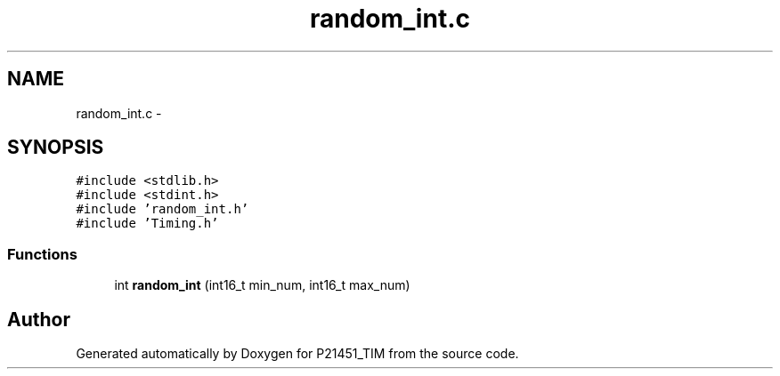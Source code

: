 .TH "random_int.c" 3 "Tue Jan 26 2016" "Version 0.1" "P21451_TIM" \" -*- nroff -*-
.ad l
.nh
.SH NAME
random_int.c \- 
.SH SYNOPSIS
.br
.PP
\fC#include <stdlib\&.h>\fP
.br
\fC#include <stdint\&.h>\fP
.br
\fC#include 'random_int\&.h'\fP
.br
\fC#include 'Timing\&.h'\fP
.br

.SS "Functions"

.in +1c
.ti -1c
.RI "int \fBrandom_int\fP (int16_t min_num, int16_t max_num)"
.br
.in -1c
.SH "Author"
.PP 
Generated automatically by Doxygen for P21451_TIM from the source code\&.
